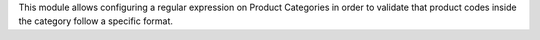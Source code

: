 This module allows configuring a regular expression on Product Categories in order to
validate that product codes inside the category follow a specific format.
